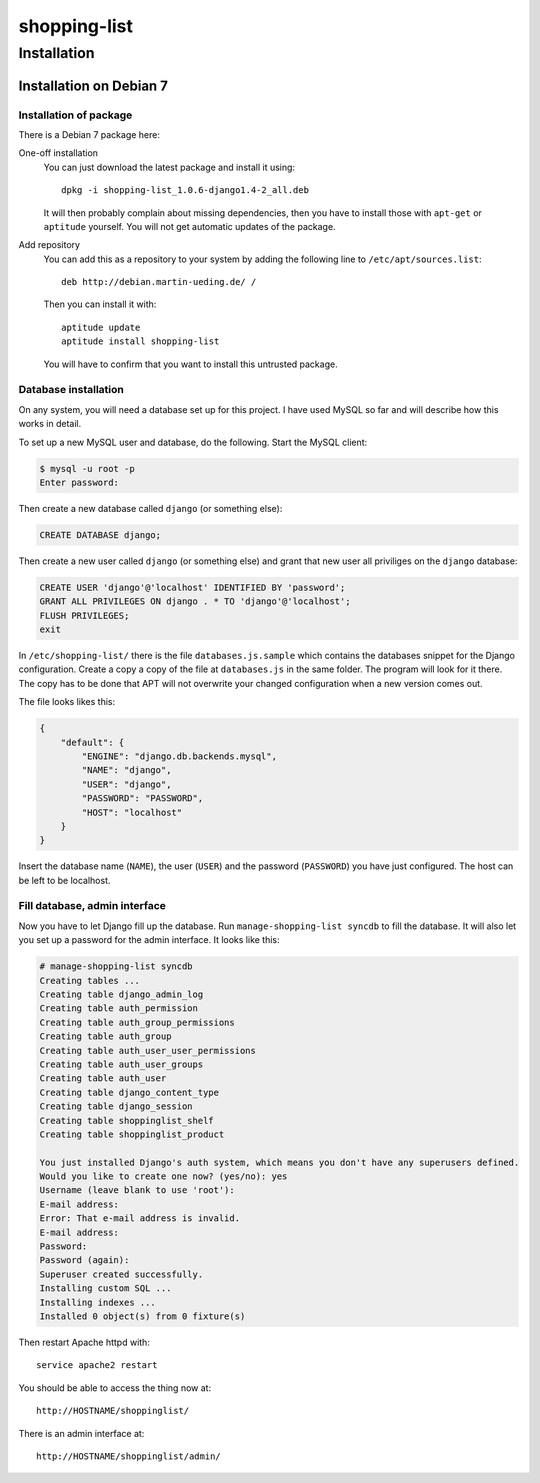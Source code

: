 .. Copyright © 2015 Martin Ueding <dev@martin-ueding.de>

#############
shopping-list
#############

Installation
============

Installation on Debian 7
------------------------

Installation of package
~~~~~~~~~~~~~~~~~~~~~~~

There is a Debian 7 package here:

One-off installation
    You can just download the latest package and install it using::

        dpkg -i shopping-list_1.0.6-django1.4-2_all.deb

    It will then probably complain about missing dependencies, then you have to
    install those with ``apt-get`` or ``aptitude`` yourself. You will not get
    automatic updates of the package.

Add repository
    You can add this as a repository to your system by adding the following
    line to ``/etc/apt/sources.list``::

        deb http://debian.martin-ueding.de/ /

    Then you can install it with::

        aptitude update
        aptitude install shopping-list

    You will have to confirm that you want to install this untrusted package.

Database installation
~~~~~~~~~~~~~~~~~~~~~

On any system, you will need a database set up for this project. I have used
MySQL so far and will describe how this works in detail.

To set up a new MySQL user and database, do the following. Start the MySQL
client:

.. code-block:: console

    $ mysql -u root -p
    Enter password:

Then create a new database called ``django`` (or something else):

.. code-block:: sql

    CREATE DATABASE django;

Then create a new user called ``django`` (or something else) and grant that new
user all priviliges on the ``django`` database:

.. code-block:: sql

    CREATE USER 'django'@'localhost' IDENTIFIED BY 'password';
    GRANT ALL PRIVILEGES ON django . * TO 'django'@'localhost';
    FLUSH PRIVILEGES;
    exit

In ``/etc/shopping-list/`` there is the file ``databases.js.sample`` which
contains the databases snippet for the Django configuration. Create a copy a
copy of the file at ``databases.js`` in the same folder. The program will look
for it there. The copy has to be done that APT will not overwrite your changed
configuration when a new version comes out.

The file looks likes this:

.. code-block:: javascript

    {
        "default": {
            "ENGINE": "django.db.backends.mysql",
            "NAME": "django",
            "USER": "django",
            "PASSWORD": "PASSWORD",
            "HOST": "localhost"
        }
    }

Insert the database name (``NAME``), the user (``USER``) and the password
(``PASSWORD``) you have just configured. The host can be left to be localhost.

Fill database, admin interface
~~~~~~~~~~~~~~~~~~~~~~~~~~~~~~

Now you have to let Django fill up the database. Run ``manage-shopping-list
syncdb`` to fill the database. It will also let you set up a password for the
admin interface. It looks like this:

.. code-block:: console

    # manage-shopping-list syncdb
    Creating tables ...
    Creating table django_admin_log
    Creating table auth_permission
    Creating table auth_group_permissions
    Creating table auth_group
    Creating table auth_user_user_permissions
    Creating table auth_user_groups
    Creating table auth_user
    Creating table django_content_type
    Creating table django_session
    Creating table shoppinglist_shelf
    Creating table shoppinglist_product

    You just installed Django's auth system, which means you don't have any superusers defined.
    Would you like to create one now? (yes/no): yes
    Username (leave blank to use 'root'):
    E-mail address:
    Error: That e-mail address is invalid.
    E-mail address:
    Password:
    Password (again):
    Superuser created successfully.
    Installing custom SQL ...
    Installing indexes ...
    Installed 0 object(s) from 0 fixture(s)

Then restart Apache httpd with::

    service apache2 restart

You should be able to access the thing now at::

    http://HOSTNAME/shoppinglist/

There is an admin interface at::

    http://HOSTNAME/shoppinglist/admin/
